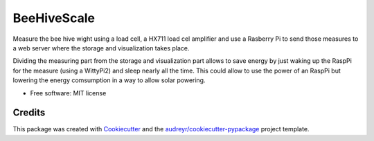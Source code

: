 ============
BeeHiveScale
============


.. image:: https://img.shields.io/travis/mpibpc-mroose/beehive_scale_sender.svg
        :target: https://travis-ci.org/mpibpc-mroose/beehive_scale_sender

Measure the bee hive wight using a load cell, a HX711 load cel amplifier and use a Rasberry Pi to send those measures
to a web server where the storage and visualization takes place.

Dividing the measuring part from the storage and visualization part allows to save energy by just waking up the
RaspPi for the measure (using a WittyPi2) and sleep nearly all the time. This could allow to use the power of an
RaspPi but lowering the energy comsumption in a way to allow solar powering.

* Free software: MIT license

Credits
---------

This package was created with Cookiecutter_ and the `audreyr/cookiecutter-pypackage`_ project template.

.. _Cookiecutter: https://github.com/audreyr/cookiecutter
.. _`audreyr/cookiecutter-pypackage`: https://github.com/audreyr/cookiecutter-pypackage

